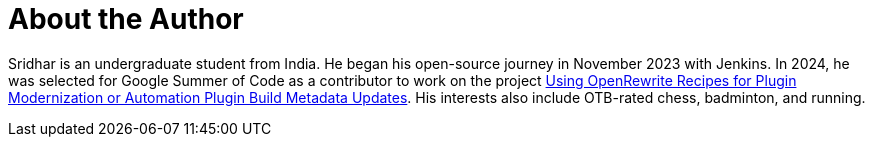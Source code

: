 = About the Author
:page-layout: author
:page-author_name: Sridhar Sivakumar
:page-github: sridamul
:page-authoravatar: ../../images/images/avatars/sridamul.jpg
:page-twitter: sridamul2406
:page-linkedin: sridamul

Sridhar is an undergraduate student from India.
He began his open-source journey in November 2023 with Jenkins.
In 2024, he was selected for Google Summer of Code as a contributor to work on the project link:/projects/gsoc/2024/projects/using-openrewrite-recipes-for-plugin-modernization-or-automation-plugin-build-metadata-updates/[Using OpenRewrite Recipes for Plugin Modernization or Automation Plugin Build Metadata Updates].
His interests also include OTB-rated chess, badminton, and running.